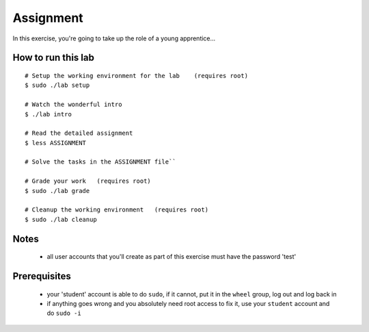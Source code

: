 ==========
Assignment
==========

In this exercise, you're going to take up the role of a young apprentice...

How to run this lab
-------------------

::

    # Setup the working environment for the lab    (requires root)
    $ sudo ./lab setup

    # Watch the wonderful intro
    $ ./lab intro

    # Read the detailed assignment
    $ less ASSIGNMENT

    # Solve the tasks in the ASSIGNMENT file``

    # Grade your work   (requires root)
    $ sudo ./lab grade

    # Cleanup the working environment   (requires root)
    $ sudo ./lab cleanup

Notes
-----
    - all user accounts that you'll create as part of this exercise must have
      the password 'test'

Prerequisites
-------------
    - your 'student' account is able to do ``sudo``, if it cannot, put it in
      the ``wheel`` group, log out and log back in
    - if anything goes wrong and you absolutely need root access to fix it, use
      your ``student`` account and do ``sudo -i``
